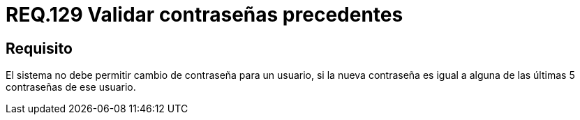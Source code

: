 :slug: rules/129/
:category: rules
:description: En el presente documento se detallan los requerimientos de seguridad relacionados a las credenciales de acceso a información sensible de la organización. En este requerimiento, se recomienda que el sistema no permita cambiar la contraseña por una ya usada anteriormente.
:keywords: Sistema, Requerimiento, Contraseña, Cambiar, Autenticación, Restablecer.
:rules: yes

= REQ.129 Validar contraseñas precedentes

== Requisito

El sistema no debe permitir cambio de contraseña para un usuario,
si la nueva contraseña
es igual a alguna de las últimas 5 contraseñas de ese usuario.
